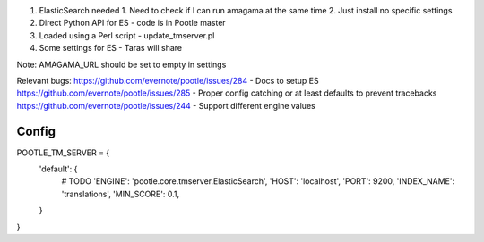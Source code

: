 1. ElasticSearch needed
   1. Need to check if I can run amagama at the same time
   2. Just install no specific settings
2. Direct Python API for ES - code is in Pootle master
3. Loaded using a Perl script - update_tmserver.pl
4. Some settings for ES - Taras will share

Note: AMAGAMA_URL should be set to empty in settings

Relevant bugs:
https://github.com/evernote/pootle/issues/284 - Docs to setup ES
https://github.com/evernote/pootle/issues/285 - Proper config catching or at least defaults to prevent tracebacks
https://github.com/evernote/pootle/issues/244 - Support different engine values

Config
------

POOTLE_TM_SERVER = {
    'default': {
        # TODO 'ENGINE': 'pootle.core.tmserver.ElasticSearch',
        'HOST': 'localhost',
        'PORT': 9200,
        'INDEX_NAME': 'translations',
        'MIN_SCORE': 0.1,
    }
}
